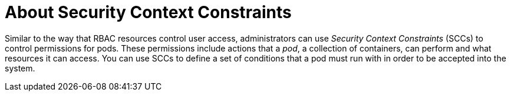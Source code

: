 // Module included in the following assemblies:
//
// * authentication/managing-security-context-constraints.adoc

[id="security-context-constraints-about_{context}"]
= About Security Context Constraints

Similar to the way that RBAC resources control user access, administrators can
use _Security Context Constraints_ (SCCs) to control permissions for pods. These
permissions include actions that a _pod_, a collection of containers, can
perform and what resources it can access. You can use SCCs to define a set of
conditions that a pod must run with in order to be accepted into the system.

ifdef::openshift-origin,openshift-enterprise,openshift-dedicated[]
SCCs allow an administrator to control:

- Whether a pod can run privileged containers.
- The capabilities that a container can request.
- The use of host directories as volumes.
- The SELinux context of the container.
- The container user ID.
- The use of host namespaces and networking.
- The allocation of an `FSGroup` that owns the pod's volumes.
- The configuration of allowable supplemental groups.
- Whether a container requires the use of a read only root file system.
- The usage of volume types.
- The configuration of allowable `seccomp` profiles.

////
If you have `cluster-admin` privileges, you can adjust the default SCC policies to
be more permissive.
////

Docker has a
link:https://docs.docker.com/engine/reference/run/#runtime-privilege-and-linux-capabilities[default list of capabilities]
that are allowed for each container of a pod. The
containers use the capabilities from this default list, but pod manifest authors
can alter it by requesting additional capabilities or removing some of the
default behaviors. Use the `allowedCapabilities`, `defaultAddCapabilities`, and
`requiredDropCapabilities` parameters to control such requests from the
pods and to dictate which capabilities can be requested, which ones must be
added to each container, and which ones must be forbidden.

The cluster contains eight default SCCs:

* `anyuid`
* `hostaccess`
* `hostmount-anyuid`
* `hostnetwork`
* `node-exporter`
* `nonroot`
* `privileged`
* `restricted`


[IMPORTANT]
====
Do not modify the default SCCs. Customizing the default SCCs can lead to issues
when {product-title} is upgraded.
ifdef::openshift-origin,openshift-enterprise[]
Instead, create new SCCs.
endif::[]
====

The `privileged` SCC allows:

* Users to run privileged pods
* Pods to mount host directories as volumes
* Pods to run as any user
* Pods to run with any MCS label
* Pods to use the host's IPC namespace
* Pods to use the host's PID namespace
* Pods to use any FSGroup
* Pods to use any supplemental group
* Pods to use any seccomp profiles
* Pods to request any capabilities

The `restricted` SCC:

* Ensures that pods cannot run as privileged.
* Ensures that pods cannot mount host directory volumes.
* Requires that a pod run as a user in a pre-allocated range of UIDs.
* Requires that a pod run with a pre-allocated MCS label.
* Allows pods to use any FSGroup.
* Allows pods to use any supplemental group.

[NOTE]
====
For more information about each SCC, see the `kubernetes.io/description`
annotation available on the SCC.
====

SCCs are composed of settings and strategies that control the security features
a pod has access to. These settings fall into three categories:

[cols="1,4"]
|===

|*Controlled by a boolean*
|Fields of this type default to the most restrictive value. For example,
`AllowPrivilegedContainer` is always set to `false` if unspecified.

|*Controlled by an allowable set*
|Fields of this type are checked against the set to ensure their value is
allowed.

|*Controlled by a strategy*
a|Items that have a strategy to generate a value provide:

* A mechanism to generate the value, and
* A mechanism to ensure that a specified value falls into the set of allowable
values.

|===

[id="authorization-SCC-strategies_{context}"]
== SCC Strategies

.RunAsUser

. `MustRunAs` - Requires a `runAsUser` to be configured. Uses the configured
`runAsUser` as the default. Validates against the configured `runAsUser`.
. `MustRunAsRange` - Requires minimum and maximum values to be defined if not
using pre-allocated values. Uses the minimum as the default. Validates against
the entire allowable range.
. `MustRunAsNonRoot` - Requires that the pod be submitted with a non-zero
`runAsUser` or have the `USER` directive defined in the image. No default
provided.
. `RunAsAny` - No default provided. Allows any `runAsUser` to be specified.

.SELinuxContext

. `MustRunAs` - Requires `seLinuxOptions` to be configured if not using
pre-allocated values. Uses `seLinuxOptions` as the default. Validates against
`seLinuxOptions`.
. `RunAsAny` - No default provided. Allows any `seLinuxOptions` to be
specified.

.SupplementalGroups

. `MustRunAs` - Requires at least one range to be specified if not using
pre-allocated values. Uses the minimum value of the first range as the default.
Validates against all ranges.
. `RunAsAny` - No default provided. Allows any `supplementalGroups` to be
specified.

.FSGroup

. `MustRunAs` - Requires at least one range to be specified if not using
pre-allocated values. Uses the minimum value of the first range as the default.
Validates against the first ID in the first range.
. `RunAsAny` - No default provided. Allows any `fsGroup` ID to be specified.

[id="authorization-controlling-volumes_{context}"]
== Controlling volumes

The usage of specific volume types can be controlled by setting the `volumes`
field of the SCC. The allowable values of this field correspond to the volume
sources that are defined when creating a volume:

* link:https://kubernetes.io/docs/concepts/storage/volumes/#azurefilevolume[`azureFile`]
* link:https://kubernetes.io/docs/concepts/storage/volumes/#azurediskvolume[`azureDisk`]
* link:https://kubernetes.io/docs/concepts/storage/volumes/#flocker[`flocker`]
* link:https://kubernetes.io/docs/concepts/storage/volumes/#flexvolume[`flexVolume`]
* link:https://kubernetes.io/docs/concepts/storage/volumes/#hostpath[`hostPath`]
* link:https://kubernetes.io/docs/concepts/storage/volumes/#emptydir[`emptyDir`]
* link:https://kubernetes.io/docs/concepts/storage/volumes/#gcepersistentdisk[`gcePersistentDisk`]
* link:https://kubernetes.io/docs/concepts/storage/volumes/#awselasticblockstore[`awsElasticBlockStore`]
* link:https://kubernetes.io/docs/concepts/storage/volumes/#gitrepo[`gitRepo`]
* link:https://kubernetes.io/docs/concepts/storage/volumes/#secret[`secret`]
* link:https://kubernetes.io/docs/concepts/storage/volumes/#nfs[`nfs`]
* link:https://kubernetes.io/docs/concepts/storage/volumes/#iscsi[`iscsi`]
* link:https://kubernetes.io/docs/concepts/storage/volumes/#glusterfs[`glusterfs`]
* link:https://kubernetes.io/docs/concepts/storage/volumes/#persistentvolumeclaim[`persistentVolumeClaim`]
* link:https://kubernetes.io/docs/concepts/storage/volumes/#rbd[`rbd`]
* `cinder`
* link:https://kubernetes.io/docs/concepts/storage/volumes/#cephfs[`cephFS`]
* link:https://kubernetes.io/docs/concepts/storage/volumes/#downwardapi[`downwardAPI`]
* link:https://kubernetes.io/docs/concepts/storage/volumes/#fc-fibre-channel[`fc`]
* `configMap`
* link:https://kubernetes.io/docs/concepts/storage/volumes/#vspherevolume[`vsphereVolume`]
* link:https://kubernetes.io/docs/concepts/storage/volumes/#quobyte[`quobyte`]
* `photonPersistentDisk`
* link:https://kubernetes.io/docs/concepts/storage/volumes/#projected[`projected`]
* link:https://kubernetes.io/docs/concepts/storage/volumes/#portworxvolume[`portworxVolume`]
* link:https://kubernetes.io/docs/concepts/storage/volumes/#scaleio[`scaleIO`]
* link:https://kubernetes.io/docs/concepts/storage/volumes/#storageos[`storageos`]
* *** (a special value to allow the use of all volume types)
* `none` (a special value to disallow the use of all volumes types. Exist only for backwards compatibility)

The recommended minimum set of allowed volumes for new SCCs are `configMap`,
`downwardAPI`, `emptyDir`, `persistentVolumeClaim`, `secret`, and `projected`.

[NOTE]
====
The list of allowable volume types is not exhaustive because new types are
added with each release of {product-title}.
====

[NOTE]
====
For backwards compatibility, the usage of `allowHostDirVolumePlugin` overrides
settings in the `volumes` field. For example, if `allowHostDirVolumePlugin`
is set to false but allowed in the `volumes` field, then the `hostPath`
value will be removed from `volumes`.
====


[id="admission_{context}"]
== Admission
_Admission control_ with SCCs allows for control over the creation of resources
based on the capabilities granted to a user.

In terms of the SCCs, this means that an admission controller can inspect the
user information made available in the context to retrieve an appropriate set of
SCCs. Doing so ensures the pod is authorized to make requests about its
operating environment or to generate a set of constraints to apply to the pod.

The set of SCCs that admission uses to authorize a pod are determined by the
user identity and groups that the user belongs to. Additionally, if the pod
specifies a service account, the set of allowable SCCs includes any constraints
accessible to the service account.

Admission uses the following approach to create the final security context for
the pod:

. Retrieve all SCCs available for use.
. Generate field values for security context settings that were not specified
on the request.
. Validate the final settings against the available constraints.

If a matching set of constraints is found, then the pod is accepted. If the
request cannot be matched to an SCC, the pod is rejected.

A pod must validate every field against the SCC. The following are examples for
just two of the fields that must be validated:

[NOTE]
====
These examples are in the context of a strategy using the preallocated values.
====

*A FSGroup SCC strategy of `MustRunAs`*

If the pod defines a `fsGroup` ID, then that ID must equal the default
`fsGroup` ID. Otherwise, the pod is not validated by that SCC and the next SCC
is evaluated.

If the `SecurityContextConstraints.fsGroup` field has value `RunAsAny`
and the pod specification omits the `Pod.spec.securityContext.fsGroup`,
then this field is considered valid. Note that it is possible that during
validation, other SCC settings will reject other pod fields and thus cause the
pod to fail.

*A `SupplementalGroups` SCC strategy of `MustRunAs`*

If the pod specification defines one or more `supplementalGroups` IDs, then
the pod's IDs must equal one of the IDs in the namespace's
`openshift.io/sa.scc.supplemental-groups` annotation. Otherwise, the pod is not
validated by that SCC and the next SCC is evaluated.

If the `SecurityContextConstraints.supplementalGroups` field has value `RunAsAny`
and the pod specification omits the `Pod.spec.securityContext.supplementalGroups`,
then this field is considered valid. Note that it is possible that during
validation, other SCC settings will reject other pod fields and thus cause the
pod to fail.

[id="scc-prioritization_{context}"]
== SCC prioritization

SCCs have a priority field that affects the ordering when attempting to
validate a request by the admission controller. A higher priority
SCC is moved to the front of the set when sorting. When the complete set
of available SCCs are determined they are ordered by:

. Highest priority first, nil is considered a 0 priority
. If priorities are equal, the SCCs will be sorted from most restrictive to least restrictive
. If both priorities and restrictions are equal the SCCs will be sorted by name

By default, the `anyuid` SCC granted to cluster administrators is given priority
in their SCC set. This allows cluster administrators to run pods as any
user by without specifying a `RunAsUser` on the pod's `SecurityContext`. The
administrator may still specify a `RunAsUser` if they wish.
